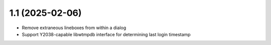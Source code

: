 1.1 (2025-02-06)
================

* Remove extraneous lineboxes from within a dialog
* Support Y2038-capable libwtmpdb interface for determining
  last login timestamp

